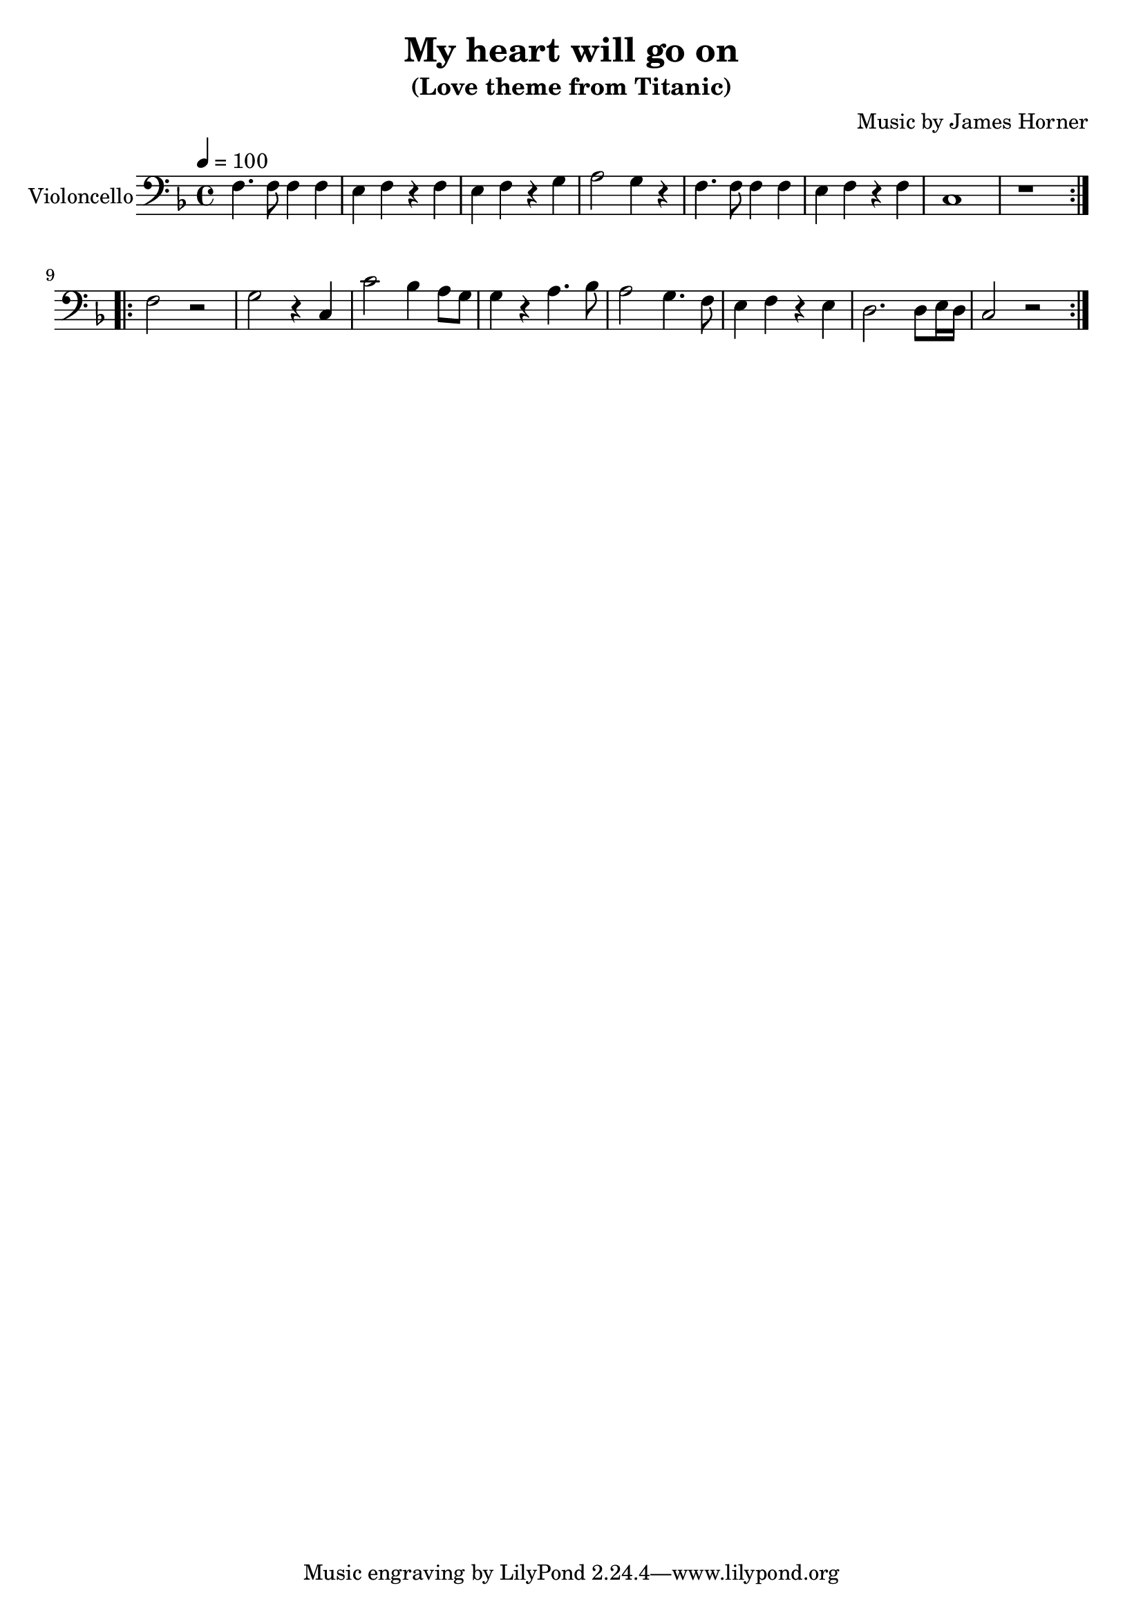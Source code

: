 \version "2.18.2"
\language "espanol"

\header {
  title = "My heart will go on"
  subtitle = "(Love theme from Titanic)"
  composer = "Music by James Horner"
}

global = {
  \key re \minor
  \time 4/4
  \tempo 4=100
}

cello = \relative do {
  \global
  \repeat volta 2 { 
    fa4. fa8 fa4 fa4 
  mi4 fa4 r4 fa4 
  mi4 fa4 r4 sol4 
  la2 sol4 r4 
  fa4. fa8 fa4 fa4
  mi4 fa4 r4 fa4 
  do1 r1 }
  
  \repeat volta 2 { 
    fa2 r2 sol2 r4 do,4
    do'2  sib4 la8 sol8 
    sol4 r4 la4. sib8 
    la2 sol4. fa8 
    mi4 fa4 r4 mi4
    re2. re8 mi16 re16 
    do2 r2
  }  
}

\score {
  \new Staff \with {
    instrumentName = "Violoncello"
    midiInstrument = "cello"
  } { \clef bass \cello }
  \layout { }
  \midi { }
}
